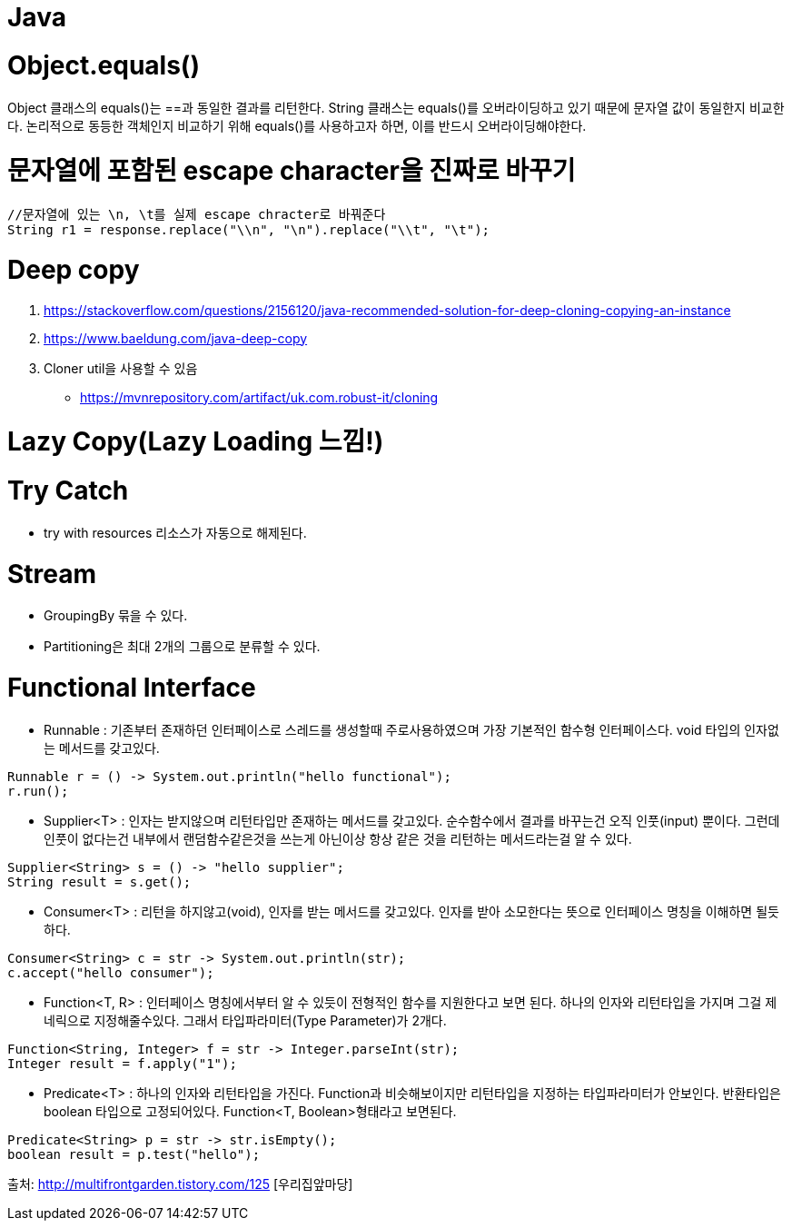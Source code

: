 = Java

# Object.equals()
Object 클래스의 equals()는 ==과 동일한 결과를 리턴한다.
String 클래스는 equals()를 오버라이딩하고 있기 때문에 문자열 값이 동일한지 비교한다.
논리적으로 동등한 객체인지 비교하기 위해 equals()를 사용하고자 하면, 이를 반드시 오버라이딩해야한다. 

# 문자열에 포함된 escape character을 진짜로 바꾸기
```java
//문자열에 있는 \n, \t를 실제 escape chracter로 바꿔준다
String r1 = response.replace("\\n", "\n").replace("\\t", "\t");
```
# Deep copy
1. https://stackoverflow.com/questions/2156120/java-recommended-solution-for-deep-cloning-copying-an-instance
2. https://www.baeldung.com/java-deep-copy
3. Cloner util을 사용할 수 있음 
- https://mvnrepository.com/artifact/uk.com.robust-it/cloning

# Lazy Copy(Lazy Loading 느낌!)

# Try Catch
* try with resources 리소스가 자동으로 해제된다.

# Stream 
* GroupingBy 묶을 수 있다.
* Partitioning은 최대 2개의 그룹으로 분류할 수 있다.
                                                                                                                                                                               
# Functional Interface
* Runnable : 기존부터 존재하던 인터페이스로 스레드를 생성할때 주로사용하였으며 가장 기본적인 함수형 인터페이스다. void 타입의 인자없는 메서드를 갖고있다.
```java
Runnable r = () -> System.out.println("hello functional");
r.run();
```

* Supplier<T> : 인자는 받지않으며 리턴타입만 존재하는 메서드를 갖고있다. 순수함수에서 결과를 바꾸는건 오직 인풋(input) 뿐이다. 그런데 인풋이 없다는건 내부에서 랜덤함수같은것을 쓰는게 아닌이상 항상 같은 것을 리턴하는 메서드라는걸 알 수 있다.
```java
Supplier<String> s = () -> "hello supplier";
String result = s.get();
```

* Consumer<T> : 리턴을 하지않고(void), 인자를 받는 메서드를 갖고있다. 인자를 받아 소모한다는 뜻으로 인터페이스 명칭을 이해하면 될듯 하다.
```java
Consumer<String> c = str -> System.out.println(str);
c.accept("hello consumer");
```

* Function<T, R> : 인터페이스 명칭에서부터 알 수 있듯이 전형적인 함수를 지원한다고 보면 된다. 하나의 인자와 리턴타입을 가지며 그걸 제네릭으로 지정해줄수있다. 그래서 타입파라미터(Type Parameter)가 2개다.
```java
Function<String, Integer> f = str -> Integer.parseInt(str);
Integer result = f.apply("1");
```

* Predicate<T> : 하나의 인자와 리턴타입을 가진다. Function과 비슷해보이지만 리턴타입을 지정하는 타입파라미터가 안보인다. 반환타입은 boolean 타입으로 고정되어있다. Function<T, Boolean>형태라고 보면된다.
```java
Predicate<String> p = str -> str.isEmpty();
boolean result = p.test("hello");
```

출처: http://multifrontgarden.tistory.com/125 [우리집앞마당]
